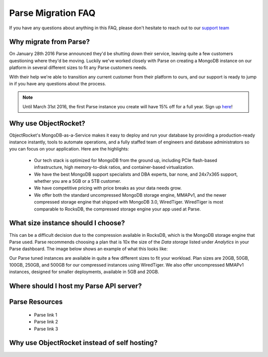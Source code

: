 Parse Migration FAQ
===================

If you have any questions about anything in this FAQ, please don't hesitate to reach out to our `support team <mailto:support@objectrocket.com>`_

Why migrate from Parse?
~~~~~~~~~~~~~~~~~~~~~~~

On January 28th 2016 Parse announced they'd be shutting down their service, leaving quite a few customers questioning where they'd be moving. Luckily we've worked closely with Parse on creating a MongoDB instance on our platform in several different sizes to fit any Parse customers needs.

With their help we're able to transition any current customer from their platform to ours, and our support is ready to jump in if you have any questions about the process.

.. note::

    Until March 31st 2016, the first Parse instance you create will have 15% off for a full year. Sign up `here <https://objectrocket.com/parse>`_!

Why use ObjectRocket?
~~~~~~~~~~~~~~~~~~~~~

ObjectRocket's MongoDB-as-a-Service makes it easy to deploy and run your database by providing a production-ready instance instantly, tools to automate operations, and a fully staffed team of engineers and database administrators so you can focus on your application. Here are the highlights:

    * Our tech stack is optimized for MongoDB from the ground up, including PCIe flash-based infrastructure, high memory-to-disk ratios, and container-based virtualization.
    * We have the best MongoDB support specialists and DBA experts, bar none, and 24x7x365 support, whether you are a 5GB or a 5TB customer.
    * We have competitive pricing with price breaks as your data needs grow.
    * We offer both the standard uncompressed MongoDB storage engine, MMAPv1, and the newer compressed storage engine that shipped with MongoDB 3.0, WiredTiger. WiredTiger is most comparable to RocksDB, the compressed storage engine your app used at Parse.

What size instance should I choose?
~~~~~~~~~~~~~~~~~~~~~~~~~~~~~~~~~~~

This can be a difficult decision due to the compression available in RocksDB, which is the MongoDB storage engine that Parse used. Parse recommends choosing a plan that is 10x the size of the `Data storage` listed under `Analytics` in your Parse dashboard. The image below shows an example of what this looks like:

.. image:: images/parse_data_storage.png
   :align: center

Our Parse tuned instances are available in quite a few different sizes to fit your workload. Plan sizes are 20GB, 50GB, 100GB, 250GB, and 500GB for our compressed instances using WiredTiger. We also offer uncompressed MMAPv1 instances, designed for smaller deployments, available in 5GB and 20GB.

Where should I host my Parse API server?
~~~~~~~~~~~~~~~~~~~~~~~~~~~~~~~~~~~~~~~~



Parse Resources
~~~~~~~~~~~~~~~

    * Parse link 1
    * Parse link 2
    * Parse link 3

Why use ObjectRocket instead of self hosting?
~~~~~~~~~~~~~~~~~~~~~~~~~~~~~~~~~~~~~~~~~~~~~

